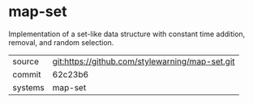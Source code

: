 * map-set

Implementation of a set-like data structure with constant time
addition, removal, and random selection.

|---------+-------------------------------------------------|
| source  | git:https://github.com/stylewarning/map-set.git |
| commit  | 62c23b6                                         |
| systems | map-set                                         |
|---------+-------------------------------------------------|
